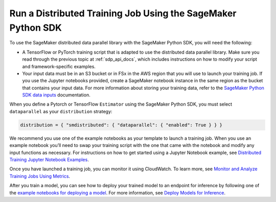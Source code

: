 Run a Distributed Training Job Using the SageMaker Python SDK
=============================================================

To use the SageMaker distributed data parallel library with the SageMaker Python SDK,
you will need the following:

-  A TensorFlow or PyTorch training script that is
   adapted to use the distributed data parallel library. Make sure you read through
   the previous topic at
   :ref:`sdp_api_docs`, which includes instructions on how to modify your script and
   framework-specific examples.
-  Your input data must be in an S3 bucket or in FSx in the AWS region
   that you will use to launch your training job. If you use the Jupyter
   notebooks provided, create a SageMaker notebook instance in the same
   region as the bucket that contains your input data. For more
   information about storing your training data, refer to
   the `SageMaker Python SDK data
   inputs <https://sagemaker.readthedocs.io/en/stable/overview.html#use-file-systems-as-training-inputs>`__ documentation.

When you define
a Pytorch or TensorFlow ``Estimator`` using the SageMaker Python SDK,
you must select ``dataparallel`` as your ``distribution`` strategy:

.. code:: python

   distribution = { "smdistributed": { "dataparallel": { "enabled": True } } }

We recommend you use one of the example notebooks as your template to launch a training job. When
you use an example notebook you’ll need to swap your training script with the one that came with the
notebook and modify any input functions as necessary. For instructions on how to get started using a
Jupyter Notebook example, see `Distributed Training Jupyter Notebook Examples
<https://docs.aws.amazon.com/sagemaker/latest/dg/distributed-training-notebook-examples.html>`_.

Once you have launched a training job, you can monitor it using CloudWatch. To learn more, see
`Monitor and Analyze Training Jobs Using Metrics
<https://docs.aws.amazon.com/sagemaker/latest/dg/training-metrics.html>`_.


After you train a model, you can see how to deploy your trained model to an endpoint for inference by
following one of the `example notebooks for deploying a model
<https://sagemaker-examples.readthedocs.io/en/latest/inference/index.html>`_.
For more information, see `Deploy Models for Inference
<https://docs.aws.amazon.com/sagemaker/latest/dg/deploy-model.html>`_.
